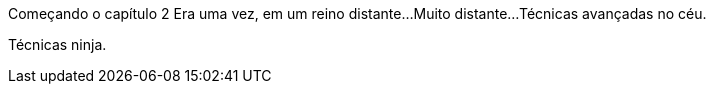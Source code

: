 Começando o capítulo 2
Era uma vez, em um reino distante...
Muito distante...
Técnicas avançadas no céu.

Técnicas ninja.
